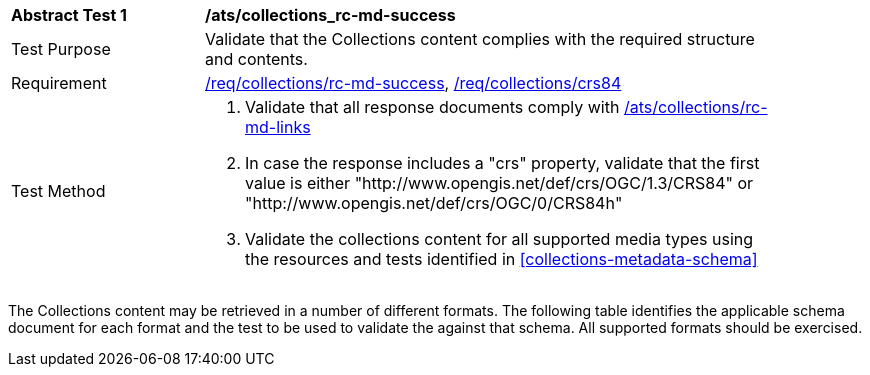 // [[ats_collections_rc-md-success]]
[width="90%",cols="2,6a"]
|===
^|*Abstract Test {counter:ats-id}* |*/ats/collections_rc-md-success*
^|Test Purpose |Validate that the Collections content complies with the required structure and contents.
^|Requirement |<<req_collections_rc-md-success,/req/collections/rc-md-success>>, <<req_collections_crs84,/req/collections/crs84>>
^|Test Method |. Validate that all response documents comply with <<ats_collections_rc-md-links,/ats/collections/rc-md-links>>
. In case the response includes a "crs" property, validate that the first value is either "http://www.opengis.net/def/crs/OGC/1.3/CRS84" or "http://www.opengis.net/def/crs/OGC/0/CRS84h"
. Validate the collections content for all supported media types using the resources and tests identified in <<collections-metadata-schema>>
|===

The Collections content may be retrieved in a number of different formats. The following table identifies the applicable schema document for each format and the test to be used to validate the against that schema. All supported formats should be exercised.
